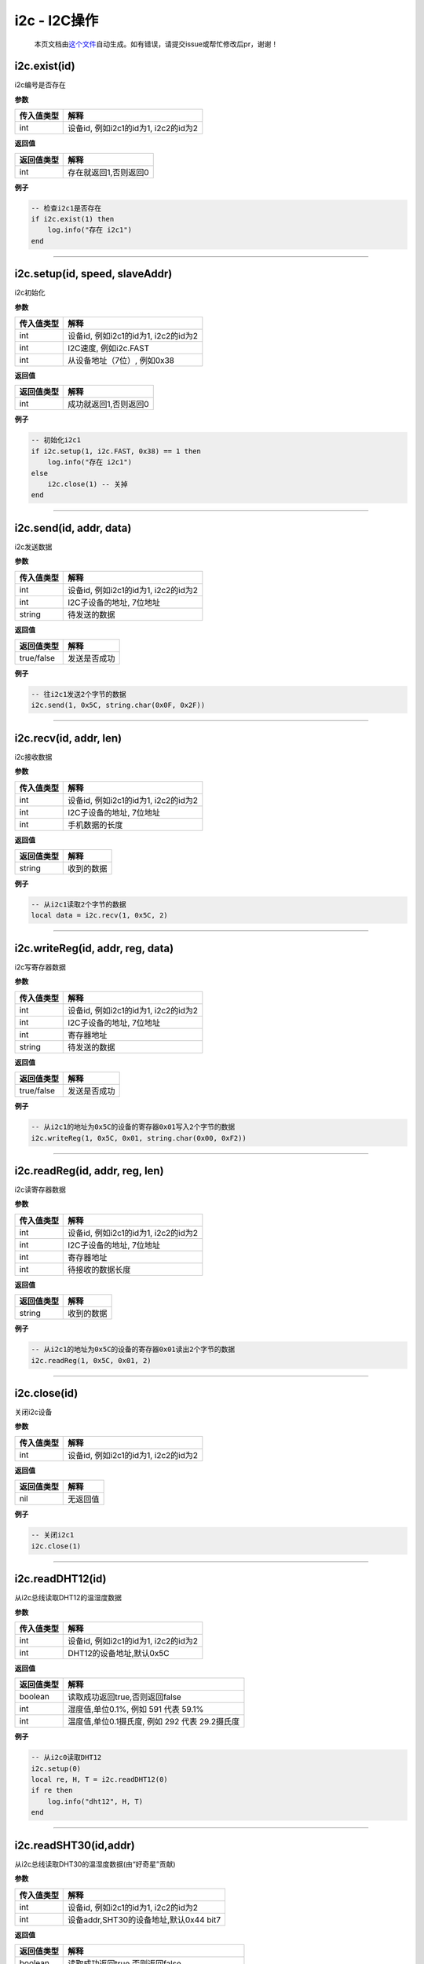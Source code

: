i2c - I2C操作
=============

   本页文档由\ `这个文件 <https://gitee.com/openLuat/LuatOS/tree/master/luat/modules/luat_lib_i2c.c>`__\ 自动生成。如有错误，请提交issue或帮忙修改后pr，谢谢！

i2c.exist(id)
-------------

i2c编号是否存在

**参数**

========== ====================================
传入值类型 解释
========== ====================================
int        设备id, 例如i2c1的id为1, i2c2的id为2
========== ====================================

**返回值**

========== =====================
返回值类型 解释
========== =====================
int        存在就返回1,否则返回0
========== =====================

**例子**

.. code:: lua

   -- 检查i2c1是否存在
   if i2c.exist(1) then
       log.info("存在 i2c1")
   end

--------------

i2c.setup(id, speed, slaveAddr)
-------------------------------

i2c初始化

**参数**

========== ====================================
传入值类型 解释
========== ====================================
int        设备id, 例如i2c1的id为1, i2c2的id为2
int        I2C速度, 例如i2c.FAST
int        从设备地址（7位）, 例如0x38
========== ====================================

**返回值**

========== =====================
返回值类型 解释
========== =====================
int        成功就返回1,否则返回0
========== =====================

**例子**

.. code:: lua

   -- 初始化i2c1
   if i2c.setup(1, i2c.FAST, 0x38) == 1 then
       log.info("存在 i2c1")
   else
       i2c.close(1) -- 关掉
   end

--------------

i2c.send(id, addr, data)
------------------------

i2c发送数据

**参数**

========== ====================================
传入值类型 解释
========== ====================================
int        设备id, 例如i2c1的id为1, i2c2的id为2
int        I2C子设备的地址, 7位地址
string     待发送的数据
========== ====================================

**返回值**

========== ============
返回值类型 解释
========== ============
true/false 发送是否成功
========== ============

**例子**

.. code:: lua

   -- 往i2c1发送2个字节的数据
   i2c.send(1, 0x5C, string.char(0x0F, 0x2F))

--------------

i2c.recv(id, addr, len)
-----------------------

i2c接收数据

**参数**

========== ====================================
传入值类型 解释
========== ====================================
int        设备id, 例如i2c1的id为1, i2c2的id为2
int        I2C子设备的地址, 7位地址
int        手机数据的长度
========== ====================================

**返回值**

========== ==========
返回值类型 解释
========== ==========
string     收到的数据
========== ==========

**例子**

.. code:: lua

   -- 从i2c1读取2个字节的数据
   local data = i2c.recv(1, 0x5C, 2)

--------------

i2c.writeReg(id, addr, reg, data)
---------------------------------

i2c写寄存器数据

**参数**

========== ====================================
传入值类型 解释
========== ====================================
int        设备id, 例如i2c1的id为1, i2c2的id为2
int        I2C子设备的地址, 7位地址
int        寄存器地址
string     待发送的数据
========== ====================================

**返回值**

========== ============
返回值类型 解释
========== ============
true/false 发送是否成功
========== ============

**例子**

.. code:: lua

   -- 从i2c1的地址为0x5C的设备的寄存器0x01写入2个字节的数据
   i2c.writeReg(1, 0x5C, 0x01, string.char(0x00, 0xF2))

--------------

i2c.readReg(id, addr, reg, len)
-------------------------------

i2c读寄存器数据

**参数**

========== ====================================
传入值类型 解释
========== ====================================
int        设备id, 例如i2c1的id为1, i2c2的id为2
int        I2C子设备的地址, 7位地址
int        寄存器地址
int        待接收的数据长度
========== ====================================

**返回值**

========== ==========
返回值类型 解释
========== ==========
string     收到的数据
========== ==========

**例子**

.. code:: lua

   -- 从i2c1的地址为0x5C的设备的寄存器0x01读出2个字节的数据
   i2c.readReg(1, 0x5C, 0x01, 2)

--------------

i2c.close(id)
-------------

关闭i2c设备

**参数**

========== ====================================
传入值类型 解释
========== ====================================
int        设备id, 例如i2c1的id为1, i2c2的id为2
========== ====================================

**返回值**

========== ========
返回值类型 解释
========== ========
nil        无返回值
========== ========

**例子**

.. code:: lua

   -- 关闭i2c1
   i2c.close(1)

--------------

i2c.readDHT12(id)
-----------------

从i2c总线读取DHT12的温湿度数据

**参数**

========== ====================================
传入值类型 解释
========== ====================================
int        设备id, 例如i2c1的id为1, i2c2的id为2
int        DHT12的设备地址,默认0x5C
========== ====================================

**返回值**

========== ==============================================
返回值类型 解释
========== ==============================================
boolean    读取成功返回true,否则返回false
int        湿度值,单位0.1%, 例如 591 代表 59.1%
int        温度值,单位0.1摄氏度, 例如 292 代表 29.2摄氏度
========== ==============================================

**例子**

.. code:: lua

   -- 从i2c0读取DHT12
   i2c.setup(0)
   local re, H, T = i2c.readDHT12(0)
   if re then
       log.info("dht12", H, T)
   end

--------------

i2c.readSHT30(id,addr)
----------------------

从i2c总线读取DHT30的温湿度数据(由“好奇星”贡献)

**参数**

========== ======================================
传入值类型 解释
========== ======================================
int        设备id, 例如i2c1的id为1, i2c2的id为2
int        设备addr,SHT30的设备地址,默认0x44 bit7
========== ======================================

**返回值**

========== ==============================================
返回值类型 解释
========== ==============================================
boolean    读取成功返回true,否则返回false
int        湿度值,单位0.1%, 例如 591 代表 59.1%
int        温度值,单位0.1摄氏度, 例如 292 代表 29.2摄氏度
========== ==============================================

**例子**

.. code:: lua

   -- 从i2c0读取SHT30
   i2c.setup(0)
   local re, H, T = i2c.readSHT30(0)
   if re then
       log.info("sht30", H, T)
   end

--------------

